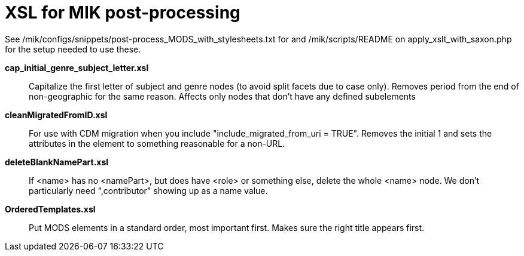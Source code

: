 = XSL for MIK post-processing

See /mik/configs/snippets/post-process_MODS_with_stylesheets.txt for and /mik/scripts/README on apply_xslt_with_saxon.php for the setup needed to use these.

*cap_initial_genre_subject_letter.xsl*:: Capitalize the first letter of subject and genre nodes (to avoid split facets due to case only). Removes period from the end of non-geographic for the same reason. Affects only nodes that don't have any defined subelements
*cleanMigratedFromID.xsl*:: For use with CDM migration when you include "include_migrated_from_uri = TRUE". Removes the initial 1 and sets the attributes in the element to something reasonable for a non-URL.
*deleteBlankNamePart.xsl*:: If <name> has no <namePart>, but does have <role> or something else, delete the whole <name> node. We don't particularly need ",contributor" showing up as a name value.
*OrderedTemplates.xsl*:: Put MODS elements in a standard order, most important first. Makes sure the right title appears first.



